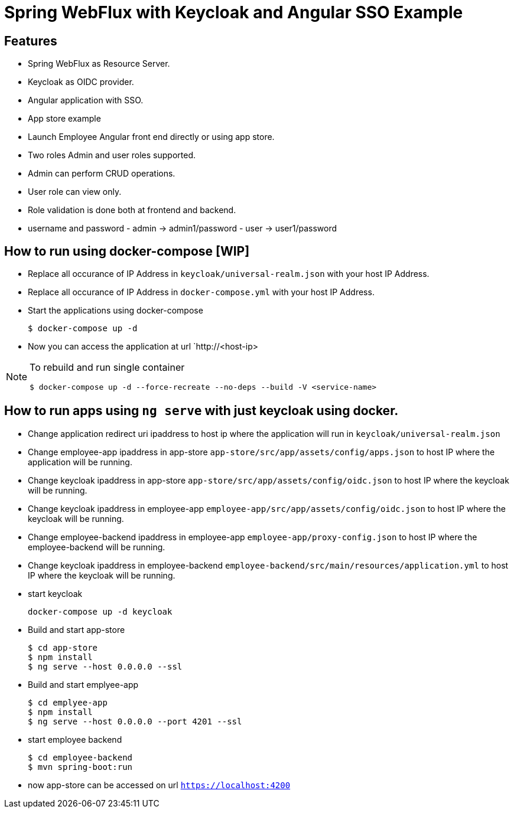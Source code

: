 
:icon: font

# Spring WebFlux with Keycloak and Angular SSO Example

## Features
- Spring WebFlux as Resource Server.
- Keycloak as OIDC provider.
- Angular application with SSO.
- App store example
- Launch Employee Angular front end directly or using app store.
- Two roles Admin and user roles supported.
- Admin can perform CRUD operations.
- User role can view only.
- Role validation is done both at frontend and backend.
- username and password - admin -> admin1/password - user -> user1/password

## How to run using docker-compose [WIP]

- Replace all occurance of IP Address in `keycloak/universal-realm.json` with your host IP Address.
- Replace all occurance of IP Address in `docker-compose.yml` with your host IP Address.
- Start the applications using docker-compose
+
----
$ docker-compose up -d
----
- Now you can access the application at  url `http://<host-ip>

[NOTE]
====
To rebuild and run single container
[source,shell]
----
$ docker-compose up -d --force-recreate --no-deps --build -V <service-name>
----
====
## How to run apps using `ng serve` with just keycloak using docker.

- Change application redirect uri ipaddress to host ip where the application will run in `keycloak/universal-realm.json`
- Change employee-app ipaddress in app-store `app-store/src/app/assets/config/apps.json` to host IP where the application will be running.
- Change keycloak ipaddress in app-store `app-store/src/app/assets/config/oidc.json` to host IP where the keycloak will be running.
- Change keycloak ipaddress in employee-app `employee-app/src/app/assets/config/oidc.json` to host IP where the keycloak will be running.
- Change employee-backend ipaddress in employee-app `employee-app/proxy-config.json` to host IP where the employee-backend will be running.
- Change keycloak ipaddress in employee-backend `employee-backend/src/main/resources/application.yml` to host IP where the keycloak will be running.
- start keycloak
+
----
docker-compose up -d keycloak
----

- Build and start app-store
+
----
$ cd app-store
$ npm install
$ ng serve --host 0.0.0.0 --ssl
----
- Build and start emplyee-app
+
----
$ cd emplyee-app
$ npm install
$ ng serve --host 0.0.0.0 --port 4201 --ssl
----
- start employee backend
+
----
$ cd employee-backend
$ mvn spring-boot:run
----
- now app-store can be accessed on url `https://localhost:4200`
